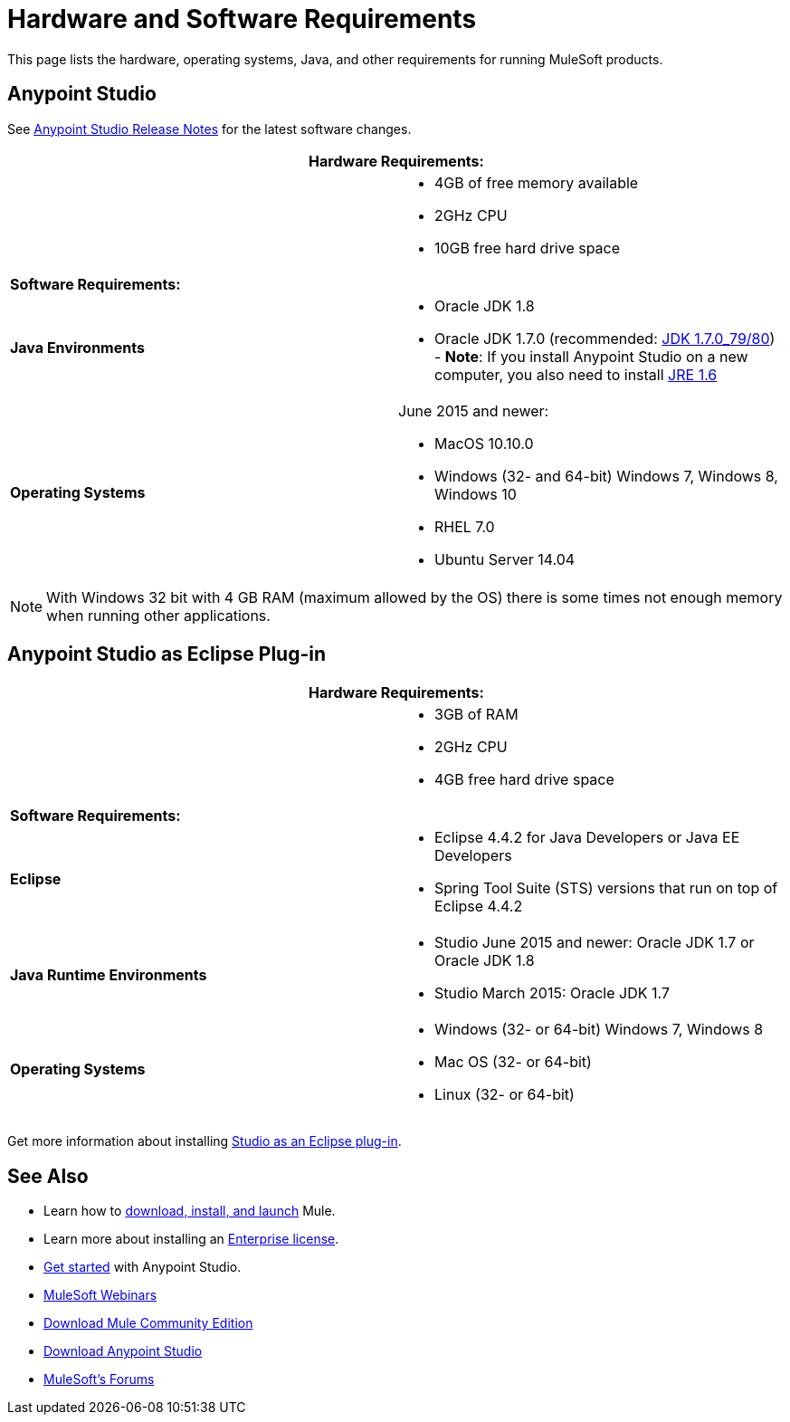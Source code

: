 = Hardware and Software Requirements
:keywords: mule, requirements, os, jdk, installation, jre

This page lists the hardware, operating systems, Java, and other requirements for running MuleSoft products.


== Anypoint Studio

See link:/release-notes/anypoint-studio[Anypoint Studio Release Notes] for the latest software changes.

[cols=",",options="header"]
|===
2+|*Hardware Requirements:*
|
a|* 4GB of free memory available
* 2GHz CPU
* 10GB free hard drive space
2+|*Software Requirements:*
|*Java Environments*
a|
* Oracle JDK 1.8
* Oracle JDK 1.7.0 (recommended: link:http://www.oracle.com/technetwork/java/javase/downloads/java-archive-downloads-javase7-521261.html#jdk-7u80-oth-JPR[JDK 1.7.0_79/80]) - *Note*: If you install Anypoint Studio on a new computer, you also need to install link:http://www.oracle.com/technetwork/java/javase/downloads/java-archive-downloads-javase6-419409.html[JRE 1.6]

|*Operating Systems*

a|June 2015 and newer:

* MacOS 10.10.0
* Windows (32- and 64-bit) Windows 7, Windows 8, Windows 10
* RHEL 7.0
* Ubuntu Server 14.04
|===

NOTE: With Windows 32 bit with 4 GB RAM (maximum allowed by the OS) there is some times not enough memory when running other applications.


== Anypoint Studio as Eclipse Plug-in

[cols=",",options="header"]
|===
2+|*Hardware Requirements:*
|
a|* 3GB of RAM
* 2GHz CPU
* 4GB free hard drive space

2+|*Software Requirements:*

|*Eclipse*

a|* Eclipse 4.4.2 for Java Developers or Java EE Developers
* Spring Tool Suite (STS) versions that run on top of Eclipse 4.4.2

|*Java Runtime Environments*

a|* Studio June 2015 and newer: Oracle JDK 1.7 or Oracle JDK 1.8

* Studio March 2015: Oracle JDK 1.7

|*Operating Systems*

a|* Windows (32- or 64-bit) Windows 7, Windows 8
* Mac OS (32- or 64-bit) 
* Linux (32- or 64-bit) 
|===

Get more information about installing link:/anypoint-studio/v/6/studio-in-eclipse[Studio as an Eclipse plug-in].

== See Also

* Learn how to link:/mule-user-guide/v/3.8/downloading-and-starting-mule-esb[download, install, and launch] Mule.
* Learn more about installing an link:/mule-user-guide/v/3.8/installing-an-enterprise-license[Enterprise license].
* link:/mule-user-guide/v/3.8/first-30-minutes-with-mule[Get started] with Anypoint Studio.
* link:https://www.mulesoft.com/webinars[MuleSoft Webinars]
* link:https://developer.mulesoft.com/anypoint-platform[Download Mule Community Edition]
* link:https://www.mulesoft.com/platform/studio[Download Anypoint Studio]
* link:http://forums.mulesoft.com[MuleSoft's Forums]

